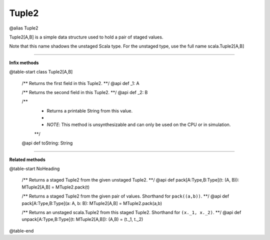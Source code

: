 
.. role:: black
.. role:: gray
.. role:: silver
.. role:: white
.. role:: maroon
.. role:: red
.. role:: fuchsia
.. role:: pink
.. role:: orange
.. role:: yellow
.. role:: lime
.. role:: green
.. role:: olive
.. role:: teal
.. role:: cyan
.. role:: aqua
.. role:: blue
.. role:: navy
.. role:: purple

.. _Tuple2:

Tuple2
========

@alias Tuple2

Tuple2[A,B] is a simple data structure used to hold a pair of staged values.

Note that this name shadows the unstaged Scala type. For the unstaged type, use the full name scala.Tuple2[A,B]

-----------

**Infix methods**

@table-start
class Tuple2[A,B]

  /** Returns the first field in this Tuple2. **/
  @api def _1: A

  /** Returns the second field in this Tuple2. **/
  @api def _2: B

  /** 
    * Returns a printable String from this value. 
    *
    * `NOTE`: This method is unsynthesizable and can only be used on the CPU or in simulation. 
    **/
  @api def toString: String

----------

**Related methods**

@table-start
NoHeading

  /** Returns a staged Tuple2 from the given unstaged Tuple2. **/
  @api def pack[A:Type,B:Type](t: (A, B)): MTuple2[A,B] = MTuple2.pack(t)

  /** Returns a staged Tuple2 from the given pair of values. Shorthand for ``pack((a,b))``. **/
  @api def pack[A:Type,B:Type](a: A, b: B): MTuple2[A,B] = MTuple2.pack(a,b)

  /** Returns an unstaged scala.Tuple2 from this staged Tuple2. Shorthand for ``(x._1, x._2)``. **/
  @api def unpack[A:Type,B:Type](t: MTuple2[A,B]): (A,B) = (t._1, t._2)

@table-end

